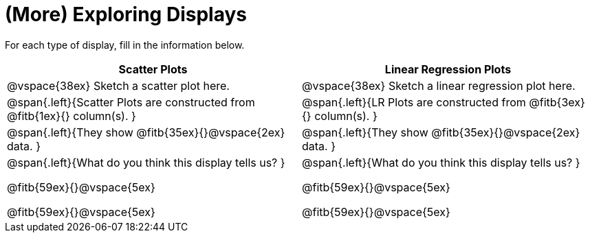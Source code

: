 = (More) Exploring Displays 

For each type of display, fill in the information below.

[cols="^1a,^1a",stripes="none",options="header"]
|===
| Scatter Plots | Linear Regression Plots
| @vspace{38ex} Sketch a scatter plot here. | @vspace{38ex} Sketch a linear regression plot here.

| @span{.left}{Scatter Plots are constructed from @fitb{1ex}{} column(s).
}

|@span{.left}{LR Plots are constructed from @fitb{3ex}{} column(s).
}

|@span{.left}{They show @fitb{35ex}{}@vspace{2ex} data.
} 

| @span{.left}{They show @fitb{35ex}{}@vspace{2ex} data.
}

|@span{.left}{What do you think this display tells us?
}

@fitb{59ex}{}@vspace{5ex}

@fitb{59ex}{}@vspace{5ex}

|@span{.left}{What do you think this display tells us?
}

@fitb{59ex}{}@vspace{5ex}

@fitb{59ex}{}@vspace{5ex}

|
|===